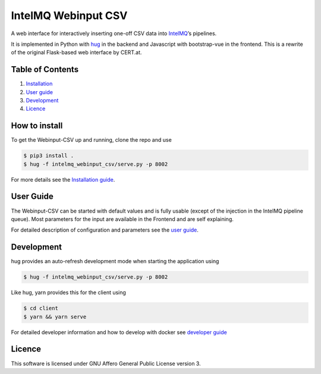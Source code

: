 IntelMQ Webinput CSV
====================

A web interface for interactively inserting one-off CSV data into
`IntelMQ <https://intelmq.org/>`__’s pipelines.

It is implemented in Python with `hug <https://www.hug.rest/>`__ in the
backend and Javascript with bootstrap-vue in the frontend. This is a
rewrite of the original Flask-based web interface by CERT.at.

Table of Contents
-----------------

1. `Installation <#how-to-install>`__
2. `User guide <#user-guide>`__
3. `Development <#development>`__
4. `Licence <#licence>`__

How to install
--------------

To get the Webinput-CSV up and running, clone the repo and use

.. code:: bash

   $ pip3 install .
   $ hug -f intelmq_webinput_csv/serve.py -p 8002

For more details see the `Installation guide <./docs/INSTALL.md>`__.

User Guide
----------

The Webinput-CSV can be started with default values and is fully usable
(except of the injection in the IntelMQ pipeline queue). Most parameters
for the input are available in the Frontend and are self explaining.

For detailed description of configuration and parameters see the `user
guide <./docs/User-Guide.md>`__.

Development
-----------

hug provides an auto-refresh development mode when starting the
application using

.. code:: bash

   $ hug -f intelmq_webinput_csv/serve.py -p 8002

Like hug, yarn provides this for the client using

.. code:: bash

   $ cd client
   $ yarn && yarn serve

For detailed developer information and how to develop with docker see
`developer guide <./docs/Developers-Guide.md>`__

Licence
-------

This software is licensed under GNU Affero General Public License
version 3.
